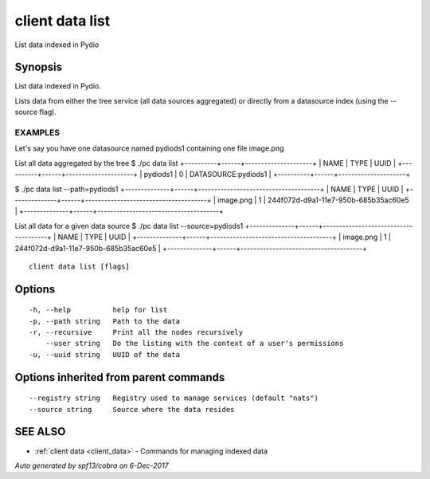 .. _client_data_list:

client data list
----------------

List data indexed in Pydio

Synopsis
~~~~~~~~


List data indexed in Pydio.

Lists data from either the tree service (all data sources aggregated) or directly from a datasource index (using
the --source flag).

EXAMPLES
========
Let's say you have one datasource named pydiods1 containing one file image.png

List all data aggregated by the tree
$ ./pc data list
+----------+------+---------------------+
|   NAME   | TYPE |        UUID         |
+----------+------+---------------------+
| pydiods1 |    0 | DATASOURCE:pydiods1 |
+----------+------+---------------------+

$ ./pc data list --path=pydiods1
+--------------+------+--------------------------------------+
|     NAME     | TYPE |                 UUID                 |
+--------------+------+--------------------------------------+
| image.png    |    1 | 244f072d-d9a1-11e7-950b-685b35ac60e5 |
+--------------+------+--------------------------------------+

List all data for a given data source
$ ./pc data list --source=pydiods1
+--------------+------+--------------------------------------+
|     NAME     | TYPE |                 UUID                 |
+--------------+------+--------------------------------------+
| image.png    |    1 | 244f072d-d9a1-11e7-950b-685b35ac60e5 |
+--------------+------+--------------------------------------+



::

  client data list [flags]

Options
~~~~~~~

::

  -h, --help          help for list
  -p, --path string   Path to the data
  -r, --recursive     Print all the nodes recursively
      --user string   Do the listing with the context of a user's permissions
  -u, --uuid string   UUID of the data

Options inherited from parent commands
~~~~~~~~~~~~~~~~~~~~~~~~~~~~~~~~~~~~~~

::

      --registry string   Registry used to manage services (default "nats")
      --source string     Source where the data resides

SEE ALSO
~~~~~~~~

* :ref:`client data <client_data>` 	 - Commands for managing indexed data

*Auto generated by spf13/cobra on 6-Dec-2017*
